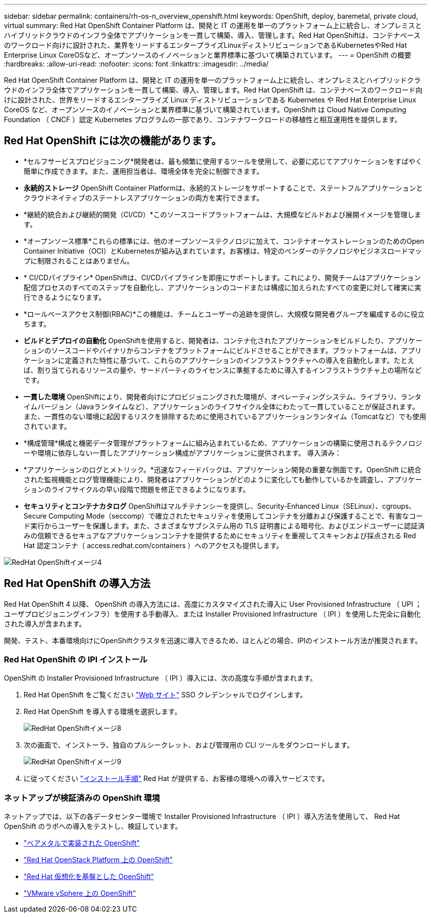 ---
sidebar: sidebar 
permalink: containers/rh-os-n_overview_openshift.html 
keywords: OpenShift, deploy, baremetal, private cloud, virtual 
summary: Red Hat OpenShift Container Platform は、開発と IT の運用を単一のプラットフォーム上に統合し、オンプレミスとハイブリッドクラウドのインフラ全体でアプリケーションを一貫して構築、導入、管理します。Red Hat OpenShiftは、コンテナベースのワークロード向けに設計された、業界をリードするエンタープライズLinuxディストリビューションであるKubernetesやRed Hat Enterprise Linux CoreOSなど、オープンソースのイノベーションと業界標準に基づいて構築されています。 
---
= OpenShift の概要
:hardbreaks:
:allow-uri-read: 
:nofooter: 
:icons: font
:linkattrs: 
:imagesdir: ../media/


[role="lead"]
Red Hat OpenShift Container Platform は、開発と IT の運用を単一のプラットフォーム上に統合し、オンプレミスとハイブリッドクラウドのインフラ全体でアプリケーションを一貫して構築、導入、管理します。Red Hat OpenShift は、コンテナベースのワークロード向けに設計された、世界をリードするエンタープライズ Linux ディストリビューションである Kubernetes や Red Hat Enterprise Linux CoreOS など、オープンソースのイノベーションと業界標準に基づいて構築されています。OpenShift は Cloud Native Computing Foundation （ CNCF ）認定 Kubernetes プログラムの一部であり、コンテナワークロードの移植性と相互運用性を提供します。



== Red Hat OpenShift には次の機能があります。

* *セルフサービスプロビジョニング*開発者は、最も頻繁に使用するツールを使用して、必要に応じてアプリケーションをすばやく簡単に作成できます。また、運用担当者は、環境全体を完全に制御できます。
* *永続的ストレージ* OpenShift Container Platformは、永続的ストレージをサポートすることで、ステートフルアプリケーションとクラウドネイティブのステートレスアプリケーションの両方を実行できます。
* *継続的統合および継続的開発（CI/CD）*このソースコードプラットフォームは、大規模なビルドおよび展開イメージを管理します。
* *オープンソース標準*これらの標準には、他のオープンソーステクノロジに加えて、コンテナオーケストレーションのためのOpen Container Initiative（OCI）とKubernetesが組み込まれています。お客様は、特定のベンダーのテクノロジやビジネスロードマップに制限されることはありません。
* * CI/CDパイプライン* OpenShiftは、CI/CDパイプラインを即座にサポートします。これにより、開発チームはアプリケーション配信プロセスのすべてのステップを自動化し、アプリケーションのコードまたは構成に加えられたすべての変更に対して確実に実行できるようになります。
* *ロールベースアクセス制御(RBAC)*この機能は、チームとユーザーの追跡を提供し、大規模な開発者グループを編成するのに役立ちます。
* *ビルドとデプロイの自動化* OpenShiftを使用すると、開発者は、コンテナ化されたアプリケーションをビルドしたり、アプリケーションのソースコードやバイナリからコンテナをプラットフォームにビルドさせることができます。プラットフォームは、アプリケーションに定義された特性に基づいて、これらのアプリケーションのインフラストラクチャへの導入を自動化します。たとえば、割り当てられるリソースの量や、サードパーティのライセンスに準拠するために導入するインフラストラクチャ上の場所などです。
* *一貫した環境* OpenShiftにより、開発者向けにプロビジョニングされた環境が、オペレーティングシステム、ライブラリ、ランタイムバージョン（Javaランタイムなど）、アプリケーションのライフサイクル全体にわたって一貫していることが保証されます。 また、一貫性のない環境に起因するリスクを排除するために使用されているアプリケーションランタイム（Tomcatなど）でも使用されています。
* *構成管理*構成と機密データ管理がプラットフォームに組み込まれているため、アプリケーションの構築に使用されるテクノロジーや環境に依存しない一貫したアプリケーション構成がアプリケーションに提供されます。
導入済み：
* *アプリケーションのログとメトリック。*迅速なフィードバックは、アプリケーション開発の重要な側面です。OpenShift に統合された監視機能とログ管理機能により、開発者はアプリケーションがどのように変化しても動作しているかを調査し、アプリケーションのライフサイクルの早い段階で問題を修正できるようになります。
* *セキュリティとコンテナカタログ* OpenShiftはマルチテナンシーを提供し、Security-Enhanced Linux（SELinux）、cgroups、Secure Computing Mode（seccomp）で確立されたセキュリティを使用してコンテナを分離および保護することで、有害なコード実行からユーザーを保護します。また、さまざまなサブシステム用の TLS 証明書による暗号化、およびエンドユーザーに認証済みの信頼できるセキュアなアプリケーションコンテナを提供するためにセキュリティを重視してスキャンおよび採点される Red Hat 認定コンテナ（ access.redhat.com/containers ）へのアクセスも提供します。


image::redhat_openshift_image4.png[RedHat OpenShiftイメージ4]



== Red Hat OpenShift の導入方法

Red Hat OpenShift 4 以降、 OpenShift の導入方法には、高度にカスタマイズされた導入に User Provisioned Infrastructure （ UPI ；ユーザプロビジョニングインフラ）を使用する手動導入、または Installer Provisioned Infrastructure （ IPI ）を使用した完全に自動化された導入が含まれます。

開発、テスト、本番環境向けにOpenShiftクラスタを迅速に導入できるため、ほとんどの場合、IPIのインストール方法が推奨されます。



=== Red Hat OpenShift の IPI インストール

OpenShift の Installer Provisioned Infrastructure （ IPI ）導入には、次の高度な手順が含まれます。

. Red Hat OpenShift をご覧ください link:https://www.openshift.com["Web サイト"^] SSO クレデンシャルでログインします。
. Red Hat OpenShift を導入する環境を選択します。
+
image::redhat_openshift_image8.jpeg[RedHat OpenShiftイメージ8]

. 次の画面で、インストーラ、独自のプルシークレット、および管理用の CLI ツールをダウンロードします。
+
image::redhat_openshift_image9.jpeg[RedHat OpenShiftイメージ9]

. に従ってください link:https://docs.openshift.com/container-platform/4.7/installing/index.html["インストール手順"] Red Hat が提供する、お客様の環境への導入サービスです。




=== ネットアップが検証済みの OpenShift 環境

ネットアップでは、以下の各データセンター環境で Installer Provisioned Infrastructure （ IPI ）導入方法を使用して、 Red Hat OpenShift のラボへの導入をテストし、検証しています。

* link:rh-os-n_openshift_BM.html["ベアメタルで実装された OpenShift"]
* link:rh-os-n_openshift_OSP.html["Red Hat OpenStack Platform 上の OpenShift"]
* link:rh-os-n_openshift_RHV.html["Red Hat 仮想化を基盤とした OpenShift"]
* link:rh-os-n_openshift_VMW.html["VMware vSphere 上の OpenShift"]

